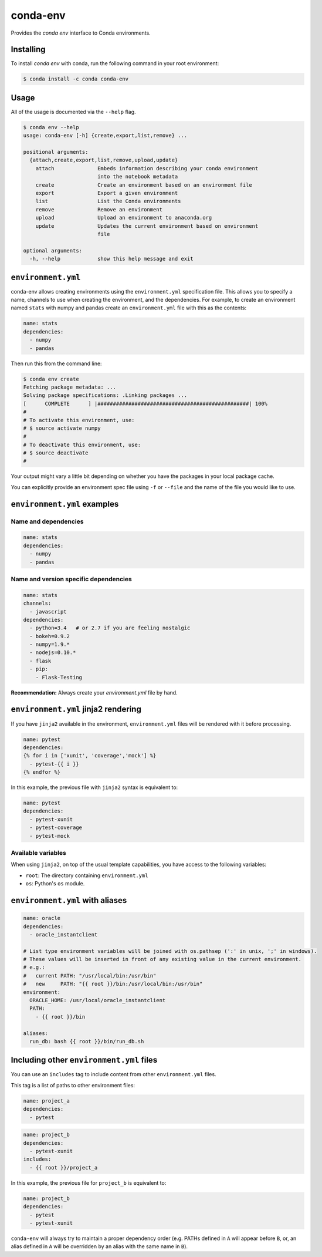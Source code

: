 =========
conda-env
=========

.. image:: https://travis-ci.org/conda/conda-env.svg
    :target: https://travis-ci.org/conda/conda-env

Provides the `conda env` interface to Conda environments.

Installing
----------

To install `conda env` with conda, run the following command in your root environment:

.. code-block:: bash

    $ conda install -c conda conda-env


Usage
-----
All of the usage is documented via the ``--help`` flag.

.. code-block:: bash

    $ conda env --help
    usage: conda-env [-h] {create,export,list,remove} ...

    positional arguments:
      {attach,create,export,list,remove,upload,update}
        attach              Embeds information describing your conda environment
                            into the notebook metadata
        create              Create an environment based on an environment file
        export              Export a given environment
        list                List the Conda environments
        remove              Remove an environment
        upload              Upload an environment to anaconda.org
        update              Updates the current environment based on environment
                            file

    optional arguments:
      -h, --help            show this help message and exit


``environment.yml``
-------------------
conda-env allows creating environments using the ``environment.yml``
specification file.  This allows you to specify a name, channels to use when
creating the environment, and the dependencies.  For example, to create an
environment named ``stats`` with numpy and pandas create an ``environment.yml``
file with this as the contents:

.. code-block:: yaml

    name: stats
    dependencies:
      - numpy
      - pandas

Then run this from the command line:

.. code-block:: bash

    $ conda env create
    Fetching package metadata: ...
    Solving package specifications: .Linking packages ...
    [      COMPLETE      ] |#################################################| 100%
    #
    # To activate this environment, use:
    # $ source activate numpy
    #
    # To deactivate this environment, use:
    # $ source deactivate
    #

Your output might vary a little bit depending on whether you have the packages
in your local package cache.

You can explicitly provide an environment spec file using ``-f`` or ``--file``
and the name of the file you would like to use.


``environment.yml`` examples
----------------------------

Name and dependencies
^^^^^^^^^^^^^^^^^^^^^

.. code-block:: yaml

    name: stats
    dependencies:
      - numpy
      - pandas

Name and version specific dependencies
^^^^^^^^^^^^^^^^^^^^^^^^^^^^^^^^^^^^^^

.. code-block:: yaml

    name: stats
    channels:
      - javascript
    dependencies:
      - python=3.4   # or 2.7 if you are feeling nostalgic
      - bokeh=0.9.2
      - numpy=1.9.*
      - nodejs=0.10.*
      - flask
      - pip:
        - Flask-Testing

**Recommendation:** Always create your `environment.yml` file by hand.

``environment.yml`` jinja2 rendering
------------------------------------

If you have ``jinja2`` available in the environment, ``environment.yml`` files will be
rendered with it before processing.

.. code-block:: yaml

    name: pytest
    dependencies:
    {% for i in ['xunit', 'coverage','mock'] %}
      - pytest-{{ i }}
    {% endfor %}

In this example, the previous file with ``jinja2`` syntax is equivalent to:

.. code-block:: yaml

    name: pytest
    dependencies:
      - pytest-xunit
      - pytest-coverage
      - pytest-mock


Available variables
^^^^^^^^^^^^^^^^^^^

When using ``jinja2``, on top of the usual template capabilities, you have access to the
following variables:

- ``root``: The directory containing ``environment.yml``
- ``os``: Python's ``os`` module.

``environment.yml`` with aliases
--------------------------------

.. code-block:: yaml

    name: oracle
    dependencies:
      - oracle_instantclient

    # List type environment variables will be joined with os.pathsep (':' in unix, ';' in windows).
    # These values will be inserted in front of any existing value in the current environment.
    # e.g.:
    #   current PATH: "/usr/local/bin:/usr/bin"
    #   new     PATH: "{{ root }}/bin:/usr/local/bin:/usr/bin"
    environment:
      ORACLE_HOME: /usr/local/oracle_instantclient
      PATH:
        - {{ root }}/bin

    aliases:
      run_db: bash {{ root }}/bin/run_db.sh


Including other ``environment.yml`` files
-----------------------------------------

You can use an ``includes`` tag to include content from other ``environment.yml`` files.

This tag is a list of paths to other environment files:

.. code-block:: yaml

    name: project_a
    dependencies:
      - pytest

.. code-block:: yaml

    name: project_b
    dependencies:
      - pytest-xunit
    includes:
      - {{ root }}/project_a

In this example, the previous file for ``project_b`` is equivalent to:

.. code-block:: yaml

    name: project_b
    dependencies:
      - pytest
      - pytest-xunit


``conda-env`` will always try to maintain a proper dependency order (e.g. PATHs defined in ``A``
will appear before ``B``, or, an alias defined in ``A`` will be overridden by an alias with the
same name in ``B``).
